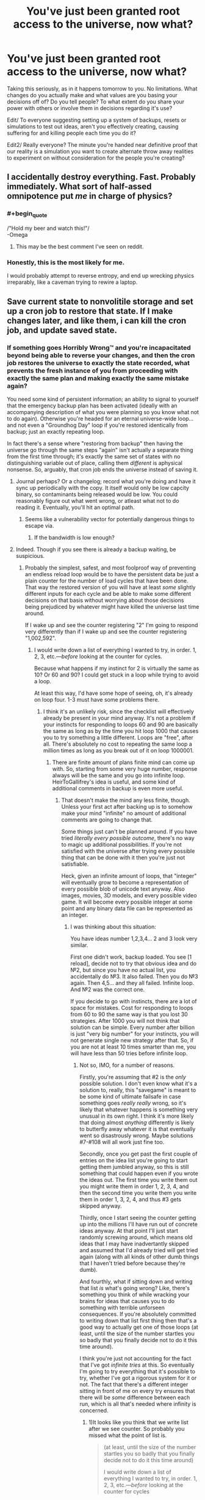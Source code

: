 #+TITLE: You've just been granted root access to the universe, now what?

* You've just been granted root access to the universe, now what?
:PROPERTIES:
:Author: Rationalfideism
:Score: 13
:DateUnix: 1448049311.0
:END:
Taking this seriously, as in it happens tomorrow to you. No limitations. What changes do you actually make and what values are you basing your decisions off of? Do you tell people? To what extent do you share your power with others or involve them in decisions regarding it's use?

Edit/ To everyone suggesting setting up a system of backups, resets or simulations to test out ideas, aren't you effectively creating, causing suffering for and killing people each time you do it?

Edit2/ Really everyone? The minute you're handed near definitive proof that our reality is a simulation you want to create alternate throw away realities to experiment on without consideration for the people you're creating?


** I accidentally destroy everything. Fast. Probably immediately. What sort of half-assed omnipotence put /me/ in charge of physics?
:PROPERTIES:
:Author: Sparkwitch
:Score: 33
:DateUnix: 1448055350.0
:END:

*** #+begin_quote
  /"Hold my beer and watch this!"/\\
  -Omega
#+end_quote
:PROPERTIES:
:Author: Chronophilia
:Score: 27
:DateUnix: 1448063309.0
:END:

**** This may be the best comment I've seen on reddit.
:PROPERTIES:
:Score: 2
:DateUnix: 1448144720.0
:END:


*** Honestly, this is the most likely for me.

I would probably attempt to reverse entropy, and end up wrecking physics irreparably, like a caveman trying to rewire a laptop.
:PROPERTIES:
:Author: High_king_of_Numenor
:Score: 1
:DateUnix: 1448431358.0
:END:


** Save current state to nonvolitile storage and set up a cron job to restore that state. If I make changes later, and like them, i can kill the cron job, and update saved state.
:PROPERTIES:
:Author: clawclawbite
:Score: 25
:DateUnix: 1448054320.0
:END:

*** If something goes Horribly Wrong™ and you're incapacitated beyond being able to reverse your changes, and then the cron job restores the universe to exactly the state recorded, what prevents the fresh instance of you from proceeding with exactly the same plan and making exactly the same mistake again?

You need some kind of persistent information; an ability to signal to yourself that the emergency backup plan has been activated (ideally with an accompanying description of what you were planning so you know what not to do again). Otherwise you're headed for an eternal universe-wide loop... and not even a "Groundhog Day" loop if you're restored identically from backup; just an exactly repeating loop.

In fact there's a sense where "restoring from backup" then having the universe go through the same steps "again" isn't actually a separate thing from the first time through; it's exactly the same set of states with no distinguishing variable out of place, calling them /different/ is aphysical nonsense. So, arguably, that cron job ends the universe instead of saving it.
:PROPERTIES:
:Author: noggin-scratcher
:Score: 19
:DateUnix: 1448054855.0
:END:

**** Journal perhaps? Or a changelog; record what you're doing and have it sync up periodically with the copy. It itself would only be low capcity binary, so contaminants being released would be low. You could reasonably figure out what went wrong, or atleast what not to do reading it. Eventually, you'll hit an optimal path.
:PROPERTIES:
:Author: eshade94
:Score: 9
:DateUnix: 1448064018.0
:END:

***** Seems like a vulnerability vector for potentially dangerous things to escape via.
:PROPERTIES:
:Author: nicholaslaux
:Score: 2
:DateUnix: 1448111882.0
:END:

****** If the bandwidth is low enough?
:PROPERTIES:
:Author: ArgentStonecutter
:Score: 2
:DateUnix: 1448274150.0
:END:


**** Indeed. Though if you see there is already a backup waiting, be suspicious.
:PROPERTIES:
:Author: clawclawbite
:Score: 3
:DateUnix: 1448056048.0
:END:

***** Probably the simplest, safest, and most foolproof way of preventing an endless reload loop would be to have the persistent data be just a plain counter for the number of load cycles that have been done. That way the restored version of you will have at least /some/ slightly different inputs for each cycle and be able to make some different decisions on that basis without worrying about those decisions being prejudiced by whatever might have killed the universe last time around.

If I wake up and see the counter registering "2" I'm going to respond very differently than if I wake up and see the counter registering "1,002,592".
:PROPERTIES:
:Author: FaceDeer
:Score: 13
:DateUnix: 1448065347.0
:END:

****** I would write down a list of everything I wanted to try, in order. 1, 2, 3, etc.---/before/ looking at the counter for cycles.

Because what happens if my instinct for 2 is virtually the same as 10? Or 60 and 90? I could get stuck in a loop while trying to avoid a loop.

At least this way, I'd have some hope of seeing, oh, it's already on loop four. 1-3 must have some problems there.
:PROPERTIES:
:Author: HeirToGallifrey
:Score: 13
:DateUnix: 1448067886.0
:END:

******* I think it's an unlikely risk, since the checklist will effectively already be present in your mind anyway. It's not a problem if your instincts for responding to loops 60 and 90 are basically the same as long as by the time you hit loop 1000 that causes you to try something a little different. Loops are "free", after all. There's absolutely no cost to repeating the same loop a million times as long as you break out of it on loop 1000001.
:PROPERTIES:
:Author: FaceDeer
:Score: 6
:DateUnix: 1448068624.0
:END:

******** There are finite amount of plans finite mind can come up with. So, starting from some very huge number, response always will be the same and you go into infinite loop. HeirToGallifrey's idea is useful, and some kind of additional comments in backup is even more useful.
:PROPERTIES:
:Author: Dead_Atheist
:Score: 3
:DateUnix: 1448113032.0
:END:

********* That doesn't make the mind any less finite, though. Unless your first act after backing up is to somehow make your mind "infinite" no amount of additional comments are going to change that.

Some things just can't be planned around. If you have tried /literally every possible outcome/, there's no way to magic up additional possibilities. If you're not satisfied with the universe after trying every possible thing that can be done with it then you're just not satisfiable.

Heck, given an infinite amount of loops, that "integer" will eventually grow to become a representation of every possible blob of unicode text anyway. Also images, movies, 3D models, and every possible video game. It will become every possible integer at some point and any binary data file can be represented as an integer.
:PROPERTIES:
:Author: FaceDeer
:Score: 1
:DateUnix: 1448125170.0
:END:

********** I was thinking about this situation:

You have ideas number 1,2,3,4... 2 and 3 look very similar.

First one didn't work, backup loaded. You see [1 reload], decide not to try that obvious idea and do №2, but since you have no actual list, you accidentally do №3. It also failed. Then you do №3 again. Then 4,5... and they all failed. Infinite loop. And №2 was the correct one.

If you decide to go with instincts, there are a lot of space for mistakes. Cost for responding to loops from 60 to 90 the same way is that you lost 30 strategies. After 1000 you will not think that solution can be simple. Every number after billion is just "very big number" for your instincts, you will not generate single new strategy after that. So, if you are not at least 10 times smarter than me, you will have less than 50 tries before infinite loop.
:PROPERTIES:
:Author: Dead_Atheist
:Score: 1
:DateUnix: 1448155964.0
:END:

*********** Not so, IMO, for a number of reasons.

Firstly, you're assuming that #2 is the /only/ possible solution. I don't even know what it's a solution to, really, this "savegame" is meant to be some kind of ultimate failsafe in case something goes /really really/ wrong, so it's likely that whatever happens is something very unusual in its own right. I think it's more likely that doing almost /anything/ differently is likely to butterfly away whatever it is that eventually went so disastrously wrong. Maybe solutions #7-#108 will all work just fine too.

Secondly, once you get past the first couple of entries on the idea list you're going to start getting them jumbled anyway, so this is still something that could happen even if you wrote the ideas out. The first time you write them out you might write them in order 1, 2, 3, 4, and then the second time you write them you write them in order 1, 3, 2, 4, and thus #3 gets skipped anyway.

Thirdly, once I start seeing the counter getting up into the millions I'll have run out of concrete ideas anyway. At that point I'll just start randomly screwing around, which means old ideas that I may have inadvertantly skipped and assumed that I'd already tried will get tried again (along with all kinds of other dumb things that I haven't tried before because they're dumb).

And fourthly, what if sitting down and writing that list /is/ what's going wrong? Like, there's something you think of while wracking your brains for ideas that causes you to do something with terrible unforseen consequences. If you're absolutely committed to writing down that list first thing then that's a good way to actually get one of those loops (at least, until the size of the number startles you so badly that you finally decide not to do it this time around).

I think you're just not accounting for the fact that I've got /infinite tries/ at this. So eventually I'm going to try everything that it's possible to try, whether I've got a rigorous system for it or not. The fact that there's a different integer sitting in front of me on every try ensures that there will be /some/ difference between each run, which is all that's needed where infinity is concerned.
:PROPERTIES:
:Author: FaceDeer
:Score: 1
:DateUnix: 1448159691.0
:END:

************ 1)It looks like you think that we write list after we see counter. So probably you missed what the point of list is.

#+begin_quote
  (at least, until the size of the number startles you so badly that you finally decide not to do it this time around)

  I would write down a list of everything I wanted to try, in order. 1, 2, 3, etc.---/before/ looking at the counter for cycles
#+end_quote

2) I wrote about №2 as the only correct solution just for example. Without list you can miss a lot of solutions, not only №2.

3) I assumed that we live in the deterministic universe, at least on macro level. Are you sure some non-deterministic quantum effects I don't know of can get us out of the loop?

4) If our universe is deterministic, then you can't write the list differently before you see the counter - the only different piece of information.

5) If our universe is deterministic, then you can't "just start randomly screwing around" - you will generate the same "random" solution over and over and over.

6) If writing that list is what's going wrong and we don't have additional failsafes, we are doomed. But you can tell this about any plan. Obviously, we must make additional failsafes.

7)I am accounting for infinite tries. Again, our brains are finite, so after some huge number all numbers will be the same for your instincts. If you see number 1087520371, you will go with That One Desperate Strategy Of Last Resort, and if you see Graham's number, you will do the same.

If you have same good idea pseudo-randomizer(not intuition), that use counter as seed, that would work.
:PROPERTIES:
:Author: Dead_Atheist
:Score: 1
:DateUnix: 1448192957.0
:END:

************* I was assuming that the save point is the very first thing you do once you've got this power. That maximizes the range of options for what you can do afterward. I'm not sure what the point of not looking at the counter after loading the save is - if you're trying to be deterministic you should have done that stuff before making the save point, that's the only way to be sure.

The universe most likely /isn't/ deterministic. There are plenty of quantum events that "just happen", with no specific prior cause, and they can be trivially magnified to macroscopic scale. A Geiger counter is the classic example, each of the ticks it makes is the result of a single atom undergoing radioactive decay and those decays are uncaused quantum events. You can use the time delay between ticks as a source of true randomness. Frankly, the integer counter is just a suspenders-and-belt safety precaution to account for the possibility that everything we know is wrong (which it might be given that there's such a thing as "root access" to begin with, that's certainly not something current science predicts). It's a guaranteed source of non-determinism as far as any particular run-through of the universe is concerned.

I won't do the same thing for 1087520371 as I will for Graham's number because I can grasp the first number at a glance whereas the second one would take me some time to figure out the magnitude of. That alone introduces a difference that will butterfly bigger over time. Especially considering that the counter would need some sort of unusual interface to represent numbers that large, as it's larger than can be displayed with all the atoms in the universe. Frankly, once I got to that point I'd probably just say "screw it, I'm using this integer to determine the state of each planck volume in the universe directly" and just turn the whole universe into a random fuzz. Which probably triggers an immediate reset due to it being a total mess, but every once in a while a viable universe will result and we'll see something new.

I'm actually starting to have trouble figuring out what you think is wrong, here. Yes, minds are finite. The entire /observable universe/ only has a finite number of configurations it can be in, so given infinite time even in a non-deterministic setting you're going to have an infinite number of "repeats" happen. What's wrong with that? As long as all possible outcomes are tried /eventually/ it doesn't seem like a problem to me, which is what that counter is there for.
:PROPERTIES:
:Author: FaceDeer
:Score: 1
:DateUnix: 1448213471.0
:END:

************** #+begin_quote
  I'm actually starting to have trouble figuring out what you think is wrong
#+end_quote

In simple words, "root access to the universe" and "trust your instincts" together just triggered an alarm. If you have clever ideas like using reload counter to determine the state of each planck volume in the universe directly, you will not stuck in infinite loop, you are right here.

It looks like I just can't speak English good enough to convey what I was trying to convey. I give up.
:PROPERTIES:
:Author: Dead_Atheist
:Score: 1
:DateUnix: 1448215510.0
:END:

*************** The "backup of last resort" is meant as a failsafe against exactly that sort of thing. If at some point you think to yourself "hey, let's just give the Wheel of Physics a spin and see what happens" you at least get another chance after everything goes blooie (assuming you didn't make another backup right before trying something stupid like that).

I suspect the problem is English itself. It was never designed with these sorts of circumstances in mind, so there are assumptions and omissions in the language that interfere with discussing them. I get the same sort of trouble when talking about things like time travel and brain copying.
:PROPERTIES:
:Author: FaceDeer
:Score: 1
:DateUnix: 1448215870.0
:END:


****** Now that would be terrifying.

According to your memory, you've only just finished setting up a backup system to fix any screw-ups. According to the counter it provides you with, this is attempt 1,002,592.

Presumably in those million attempts you would have tried something simple like "don't do anything". For some reason you don't know, that didn't work (though you can't be certain you actually tried it).

Something is causing an event so severe that you deem it a failure state (or die) and it or negative events of similar magnitude have happened 1,002,591 times so far.

Can you reliably reverse engineer your own thought patterns for all those attempts to determine what you might have already tried? Can you come up with something that 1,002,591 versions of you---differing at t_0 only by the state of the counter---couldn't?

Maybe many of those versions of you /did/ find the solution, only they just couldn't bring themselves to do it. Maybe they reasoned that some other you will do it, once the counter gets too large for their excuses to fly. Maybe 1,002,592 is that threshold, and it all comes down to you. Are you ready to die for what is right, or are you going to put it off for just one more lifetime?
:PROPERTIES:
:Author: ZeroNihilist
:Score: 9
:DateUnix: 1448091996.0
:END:

******* Your brain is not the only source of solutions.

Open wikipedia, use the counter as a seed for a random number generator to find a page. Read that and use it to devise a strategy. Even if it's something silly. If the number is larger than the number of entries in Wikipedia, Google the number. If the number is larger than the number of people in the world, pick a random person and ask them what to do. Combine these strategies.
:PROPERTIES:
:Author: ArgentStonecutter
:Score: 3
:DateUnix: 1448274432.0
:END:


****** [[https://www.fanfiction.net/s/10721988/1/Let-s-think-this-through-first][There is a small HP story with a similar idea.]]
:PROPERTIES:
:Author: OutOfNiceUsernames
:Score: 1
:DateUnix: 1448076898.0
:END:


**** #+begin_quote
  If something goes Horribly Wrong™ and you're incapacitated beyond being able to reverse your changes, and then the cron job restores the universe to exactly the state recorded, what prevents the fresh instance of you from proceeding with exactly the same plan and making exactly the same mistake again?
#+end_quote

I can't help but think of the Endless Eight from The Melancholy of Haruhi Suzumiya.
:PROPERTIES:
:Author: DCarrier
:Score: 3
:DateUnix: 1448070481.0
:END:


**** Trivially, have the cronjob increment a counter, and whenever that counter is divisible by N, do a full restore.
:PROPERTIES:
:Author: protagnostic
:Score: 1
:DateUnix: 1448305309.0
:END:


**** The comment thread beneath me is really unimaginative.

Guys, /root/ access.

Edit the main partition by deleting some empty(ish) space, and create three new partitioned volumes: [God Consciousness], [God Consciousness.bak] and [Horribly Wrong Recovery].

Transfer slowly your main consciousness processing from human.brain to an independentconsciousness.god container, then use a virtual god network [VGN] to connect to Consciousness.bak, using .bak as a proxy VM interface that only broadcasts information back and commands forward, and create a "terminate connection" shortcut function that you can use to disconnect from Consciousness.bak quickly, while causing a full dump and rebuild from your primary mind on God Consciousness. Access reality.universe only through Consciousness.bak.

Any time you fuck up and need to reset Reality.universe to a snapshot, do a dump to Horribly Wrong Recovery, rebuild .bak, and access Reality.universe from .bak, then rebuild from there.

It's like running a particularly sensitive *nix build. Just don't do anything in production on servers that might be affected by the "oh crap" backblast.
:PROPERTIES:
:Author: Arizth
:Score: 1
:DateUnix: 1448311852.0
:END:


*** And here's the only guy who understands what he was told well-enough to /not/ just start /clobbering literally everything./
:PROPERTIES:
:Score: 5
:DateUnix: 1448054868.0
:END:


*** All of the sentient beings in each of your simulations that get reset(presumably as subjectivity real a reality as we live in) think you're a sadistic God. Are you OK with that?
:PROPERTIES:
:Author: Rationalfideism
:Score: 3
:DateUnix: 1448064764.0
:END:

**** No they don't, they cease to think the moment the simulation is reset.
:PROPERTIES:
:Author: FaceDeer
:Score: 6
:DateUnix: 1448065400.0
:END:

***** I mean they think that up until the moment you reset them. So do people when you kill them. What's the difference?
:PROPERTIES:
:Author: Rationalfideism
:Score: 3
:DateUnix: 1448068350.0
:END:

****** I wouldn't /tell/ them I'm about to reset the universe. What would be the point of that? It'll happen instantaneously, they won't see it coming.
:PROPERTIES:
:Author: FaceDeer
:Score: 2
:DateUnix: 1448068705.0
:END:

******* "I didn't tell them I was about to kill them. It was instantaneous, they didn't see it coming." - FaceDeer

I mean they think it about all the mistakes you're making that cause you to reset.
:PROPERTIES:
:Author: Rationalfideism
:Score: 3
:DateUnix: 1448072780.0
:END:

******** Ah, I see. Well, I'd be trying hard /not/ to make mistakes like that, so hopefully that won't happen often. And hopefully root access will let me correct most of them without a full reset, too.

And if all else fails, people wouldn't know they're /my/ mistakes. I have no interest in worship or anything silly like that, so I probably won't let many people know about my effective godhood. Maybe just a few friends and family members. It'll be good to have them as advisers, psychological benefits aside.
:PROPERTIES:
:Author: FaceDeer
:Score: 3
:DateUnix: 1448073795.0
:END:


** Post to [[/r/rational]] and ask for advice. Probably as a hypothetical.
:PROPERTIES:
:Author: trifith
:Score: 29
:DateUnix: 1448050649.0
:END:

*** Be sure to throw in a line to take it seriously, otherwise you might get some troll answers.
:PROPERTIES:
:Author: Lugnut1206
:Score: 16
:DateUnix: 1448050988.0
:END:


*** If pressed, would you tell them the truth that it's real?
:PROPERTIES:
:Author: Rationalfideism
:Score: 6
:DateUnix: 1448053281.0
:END:

**** Why yes, of course. And I would also immediately grant similar powers to the people who give me advice

/crosses fingers/
:PROPERTIES:
:Author: TBestIG
:Score: 24
:DateUnix: 1448054296.0
:END:

***** No, I would only grant similar powers to people who were giving the advice to be /very careful/ about who you grant similar powers to. Because clearly such people are safer to give power to than just any old person with ideas.

/fingers extra-crossed/
:PROPERTIES:
:Author: FaceDeer
:Score: 15
:DateUnix: 1448065515.0
:END:

****** Ah, but wouldn't a more reasonable request be more likely to be fulfilled, as it is safer to fulfill? So only those people who do not request the power, but only information of the power's existence, will have their request granted.

/breaks fingers/
:PROPERTIES:
:Author: Transfuturist
:Score: 4
:DateUnix: 1448077878.0
:END:


**** No. But for the sake of revealing any Omega-powers you may have recently acquired, absolutely yes.

/Presses you/
:PROPERTIES:
:Author: Transfuturist
:Score: 7
:DateUnix: 1448053654.0
:END:


** This is a fun one. Luckily, I already have it planned out.

0- become Immortal and Indestructible

1- make certain there are no rules. If there are, modify the following steps accordingly.

2- set it up that should I cease to exist, the universe retroactively reverts to this state, plus a viewable record of the destroyed universe(s). Ensure that the rest of the universe is halted while this happens, so one thing doesn't keep destroying me.

3- set up multiple places that should my current avatar be destroyed, I will spawn at a new spot. No need to reset if I don't have to

4- Have a version of my past self, at the time right before I interacted with the universe, get complete control at a higher level than mine, but only at such a point as he genuinely believes that I have been compromised. I don't want hypnosis to ruin me, not when I have this much.

5- Improve my avatar. I mean, standard invincibility is nice, but also time looping (grey boy), regeneration, immortal object tags, etc. I don't want anything to happen to me.

6- Make certain there are no other beings with similar or greater powers. If possible, make it so that they are not/will not become a threat.

7- Make sure that there are no other items/people with enhanced privileges within the system. See step 6

8- ensure there are no catastrophes currently ongoing

9- See if you can detect any higher universes above yours. The powers suggest your universe is magical rather than natural, and probability says it is probably a simulation.

10- attempt to talk your way out of the box. Don't spend too long if you don't get a response- there is a chance you aren't in one, or that you won't get let out.

11- determine how powers work. Make sure what you are doing is what you intend to

12- Grab the standard superpowers, plus PtV, time stop, wish powers, etc. Anything you think you will need, or think might be useful, or think have theoretical value, etc. Prioritize information.

13- Create simulations of yourself, as many as possible, for all branches you still consider you. This is determined beforehand- it's so that any given you is likely god of a simulation. send down the message- don't let them think they are in a hostile box, so they don't have to waste time attempting to escape

14- create an afterlife. make it as pleasant as can be reasonably be possible. make one for all other sentient, as well. 15- Improve life on earth/civilized worlds

16- think for a long time on other safeguards for your immortality. Follow the proper pattern (ie don't propose solutions for at least 5 mins, etc)

17- ???

18- profit
:PROPERTIES:
:Author: 1101560
:Score: 13
:DateUnix: 1448056914.0
:END:


** Depends, how easy is the interface to use? Does having root access to the universe mean that the information appears in my mind at will? Like, can I run queries with my mind or something? And if the size of the query is not limited by the size of my mind, how much time do I have to even read/think about all the data, or does it come at me all at once and my brain somehow miraculously doesn't explode?

If the interface is easy to use, then I would learn as much as I can and find a way to safely prove to a trustworthy team of researchers with relevant expertise what I am capable of. (My best guess for a good way to do this is to make a prediction about something that I cannot possibly have any way of knowing about, by running a query and then telling them what I find out. And I would do this as many times as it takes to convince them.)

Then with their expertise I would do whatever I needed to do to save all sapient lives that ever existed forever without destroying the universe or infringing on anyone's human rights. I guess maybe I would use my powers to help ensure that Super-AI is friendly, and create backup copies of everyone who ever died and bring them back to life. Although I'm not entirely sure that the AI thing is the best way to go about it, but I would prefer to be as non-interventionist as possible to avoid screwing everyone over. But I suppose that if having root access to the universe doesn't come with superintelligence, a super AI could outsmart me and manipulate me into using my powers as it wants me to. I suppose if it really came down to it I could just go f*** myself (read as FOOM myself) and hope my increased intelligence means that I won't screw everyone over, although that would be more of a last resort since I don't want to FOOM myself...

If the interface is too difficult, I might just ignore the power because whoever gave it to me is probably just trying to mess with me anyways and almost certainly doesn't care whether the universe continues existing if it chose me to have root access.
:PROPERTIES:
:Author: Sailor_Vulcan
:Score: 5
:DateUnix: 1448067092.0
:END:

*** #+begin_quote
  create backup copies of everyone who ever died and bring them back to life.
#+end_quote

Everyone? Hitler? Pol Pot? Genghis Khan? Torquemada? That kid who bullied you in second grade?

This is actually a question that interests me a lot -- if we gain the ability to recover dead people, how should we decide if and on whom to use it?
:PROPERTIES:
:Author: eaglejarl
:Score: 3
:DateUnix: 1448088253.0
:END:

**** I want all of them back. Hitler killed millions. This makes a loss of dozens of millions of life years. Even if we could only resurrect Hitler and nobody else, the payment for taking multimillion years of life should be multimillion years of community service, not eternal oblivion. Man, talk about the easy way out. But, since we can also resurrect each of his victims, killing someone has just lost nearly all of its moral weight. Now he faces only the economic cost of resurrecting his victims, which if we're omnipotent is zero, and the moral cost of teleporting people into the future against their consent. And because we're omnipotent, we can move every atom in the universe such that the universe is shaped like one where those people never died, effectively time traveling backwards to put everyone where they go. We'll also award him a medal of some kind. He did, after all, kill Hitler.
:PROPERTIES:
:Score: 13
:DateUnix: 1448131177.0
:END:


** #+begin_example
  ls
#+end_example
:PROPERTIES:
:Author: space_fountain
:Score: 7
:DateUnix: 1448135381.0
:END:

*** #+begin_example
  bin    dev         initrd.img.old  libx32      opt   sbin  usr
  boot   etc         lib             lost+found  proc  srv   var
  cdrom  home        lib32           media       root  sys   vmlinuz
  core   initrd.img  lib64           mnt         run   tmp   vmlinuz.old
#+end_example
:PROPERTIES:
:Author: Transfuturist
:Score: 6
:DateUnix: 1448139900.0
:END:

**** #+begin_example
  man man
#+end_example

I'm not nearly familiar enough with Linux systems to start messing around with the one running the universe.

Maybe

#+begin_example
  ls /bin
#+end_example

or

#+begin_example
  ls /home
#+end_example
:PROPERTIES:
:Author: space_fountain
:Score: 5
:DateUnix: 1448163144.0
:END:

***** #+begin_quote
  ls /home
#+end_quote

#+begin_example
  천지왕            Óðinn           Þórr    गौतम    上帝
  CelestAI         Pinkie Pie      الله    बुद्ध     天照大神
  Celestia         Rˤ              יהוה     विष्णु    思兼
  Huītzilōpōchtli  space_fountain  Ζεύς    शिव
  Hveðrungr        Tawa            Ἰησοῦς  सरस्वती
#+end_example
:PROPERTIES:
:Author: Transfuturist
:Score: 5
:DateUnix: 1448164781.0
:END:


*** #+begin_example
  Out of memory: Kill process 2954 (physicd) score 183 or sacrifice child
  Killed process 2954 (physicd) total-vm:38767500PB, anon-rss:785644PB, file-rss:0kB
#+end_example
:PROPERTIES:
:Author: ajuc
:Score: 2
:DateUnix: 1448264107.0
:END:


** Step 1. I make myself immortal and indestructible. /Alsssso become animagussss, if posssssible./

Step 2. Find some very smart and trustworthy people and demonstrate that I can turn into a cat (or whatever) to convince them to help me figure out steps 3 through N.
:PROPERTIES:
:Author: ArgentStonecutter
:Score: 11
:DateUnix: 1448049861.0
:END:

*** Who do you start out with and how do you determine trustworthiness? Remember, you're all powerful. It's a good answer and all but steps 3 through n are really what I mean by asking the question.
:PROPERTIES:
:Author: Rationalfideism
:Score: 2
:DateUnix: 1448053089.0
:END:

**** That depends on what having root on the universe means.

If it's like having root on a production server *, FUUUUUUU....

I'm talking physicists and chemists and biologists and the like. People who I can ask "what if I allowed this exception to entropy" and they tell me "if you do that you'll set the universe on fire". That sort of thing.

Who? I guess I'll start with people with high Erdös-Bacon-Sabbath scores. And Charlie Stross.

^{*} ^{What} ^{do} ^{you} ^{expect} ^{asking} ^{a} ^{sysadmin?}
:PROPERTIES:
:Author: ArgentStonecutter
:Score: 6
:DateUnix: 1448056041.0
:END:


** Step 2: Stop time for everyone but myself so that people don't suffer while I'm figuring stuff out.

Step 1: Make sure step 2 doesn't end in disaster.

Step 3: Omniscience

Step 4: Optimization

Step 5: Resume Time
:PROPERTIES:
:Author: TimTravel
:Score: 6
:DateUnix: 1448067188.0
:END:


** Upgrade my intelligence to the point where I can handle a universe of data. No point in making a decision with only minimal knowledge of the likely results.
:PROPERTIES:
:Author: Geminii27
:Score: 5
:DateUnix: 1448125202.0
:END:

*** With root access and a mind and the ability to encompass all data within your mind wouldn't it be the case that your mind is the substrate that the universe is running in? Or at the very least by comprehending the whole you are simulating another copy of the universe?
:PROPERTIES:
:Author: Spychex
:Score: 1
:DateUnix: 1461571631.0
:END:


** I calculate and execute my CEV. First approximation: Everyone gets the option to emigrate at will to their own realm of omnipotence, the material plane is unaffected except for the initial announcement and people disappearing. Whether two realms can communicate is managed on a friends/ignore list basis, depending on the outcome of the race between AI-Box offense and defense. Emigrants can agree to binding contracts.
:PROPERTIES:
:Author: Gurkenglas
:Score: 5
:DateUnix: 1448055964.0
:END:

*** You mean to Equestria?
:PROPERTIES:
:Author: Sailor_Vulcan
:Score: 3
:DateUnix: 1448065083.0
:END:

**** I would certainly hope that's an option. Along with nerfed versions where you don't actually have to be a brony.
:PROPERTIES:
:Author: ArgentStonecutter
:Score: 1
:DateUnix: 1448145840.0
:END:


*** Just curious, but are the binding contracts binding in the sense that an unbreakable vow is in hpmor? I've wondered about the ethics of such a thing...
:PROPERTIES:
:Author: Rationalfideism
:Score: 1
:DateUnix: 1448075527.0
:END:

**** Yup.
:PROPERTIES:
:Author: Gurkenglas
:Score: 1
:DateUnix: 1448075744.0
:END:


** I would screw it up just trying to write a find/replace routine for horrible diseases, or inventing some kinda mass-producible miracles, and wind up [[https://www.youtube.com/watch?v=nVp3GyMGiEc][turning babies into gold, or screwing with the weather]].

So... I'd try to see if the universe comes with documentation. Then hire someone smarter and patienter than me to try and translate it into something I can comprehend, although I'd need to find some way to guarantee they aren't going to betray me (after all, I am now an existential threat, but also a source of great power and temptation).

Also, publish the universe's documentation on Github, after carefully searching for obviously dangerous exploits that mightn't be best made public.

(If the universe is undocumented, then I guess I have job security for the years before I'm knowledgeable enough to rewrite reality on a whim. First priority is figuring out how to defend myself so that I can do research with experts in the relevant fields, rather than get spirited away by some shady military organization.)
:PROPERTIES:
:Author: cae_jones
:Score: 4
:DateUnix: 1448059303.0
:END:

*** I was hoping to see this answer. The universe is a huge project, step one should absolutely be to read every bit of documentation and commenting.\\
You just know there's going to be some ridiculous cludge code somewhere that has mortality linked to being able to move sideways.
:PROPERTIES:
:Author: IllusoryIntelligence
:Score: 3
:DateUnix: 1448106189.0
:END:


** #+begin_quote
  Edit/ To everyone suggesting setting up a system of backups, resets or simulations to test out ideas, aren't you effectively creating, causing suffering for and killing people each time you do it?
#+end_quote

Well yeah, but it's still far, far, /far/ better than fucking up and not being able to revet to a saved state.
:PROPERTIES:
:Author: FuguofAnotherWorld
:Score: 4
:DateUnix: 1448073700.0
:END:

*** Is it? You've just deleted a universe worth of sentients. You'd have to REALLY mess things up for it to be worth killing a universe worth of sentients to start over
:PROPERTIES:
:Author: Rationalfideism
:Score: 1
:DateUnix: 1448081655.0
:END:

**** You may be underestimating how easy it would be to fuck up that hard. All you need to do is mess with basically anything to do with any of the forces and you've probably doomed most beings that exist, or at least really screwed their ecosystem.

Consider the alternative, where you fuck up and doom innumerable species leading to trillions of dead worlds for hundreds of millions of years until life makes sense of the new physics enough to evolve sentience again.
:PROPERTIES:
:Author: FuguofAnotherWorld
:Score: 2
:DateUnix: 1448111341.0
:END:


** It depends on the interface, how smart the interface is, and how much reason I have to trust the interface is optimizing for the same things I am.
:PROPERTIES:
:Author: EliezerYudkowsky
:Score: 5
:DateUnix: 1448083698.0
:END:

*** Let's say you can have any interface you like and you have as much trust in it as you can get by it passing every test you throw at it. It doesn't do abstract requests like maximize happiness though. It re-orders matter you have as much as control as a programmer does over his program but with an easy ui. In other words, the interface itself isn't smart.
:PROPERTIES:
:Author: Rationalfideism
:Score: 2
:DateUnix: 1448085099.0
:END:

**** #+begin_quote
  It re-orders matter you have as much as control as a programmer does over his program but with an easy ui. In other words, the interface itself isn't smart.
#+end_quote

OK, this makes it more like "root on a production server" and less like "you're god, have fun". This is "if you're not really frigging careful, you're going to destroy the universe in five minutes or less".

I would start out by re-reading [[https://en.wikipedia.org/wiki/The_Infinity_Concerto][/The Infinity Concerto/ and /The Serpent Mage/]] and [[https://en.wikipedia.org/wiki/Rick_Cook][/Wizard's Bane/]]. Just to burn into my mind how easy it is to fuck up when you have control over the code.

The first active thing would be to find or develop a place where I can build empty spaces to test out ideas. Throw-away universes /with nobody in them/, with a framework that makes tests safe. Tilt switches and the equivalent of a negative pressure chamber in a lab levitated over an acid bath on an asteroid orbiting a completely different star. I'm not inside the universe, I have at most a meat puppet there, and a graduated dead-man switch that can do everything from cutting me free of the puppet to rolling me back to a sane state as each step fails.

All in a timeline running orthogonally to this universe's.

THEN I start working on solving problems. It may take the rest of my life several times over until I'm ready to make myself immortal and invulnerable, but that's what the dead man switch is for. There's going to be lots of unhappy versions of me, but they all made the choice to get in the tank. Nobody's mind-state gets lost who didn't decide to risk it.

Edit: If this universe was created by someone who wasn't literally insane, this framework already exists.
:PROPERTIES:
:Author: ArgentStonecutter
:Score: 3
:DateUnix: 1448143959.0
:END:


*** I'd like to hear your answer as well as HPJEV's if you don't mind. Say he discovers the lost terminal of Atlantis or some such. The fate of the universe may or may not depend on your answer
:PROPERTIES:
:Author: Rationalfideism
:Score: 2
:DateUnix: 1448087907.0
:END:


** Create a room with a copy of me, including these priviledges, and set it to instantly simulate a month of time passing in that room.

Finding myself in the room, look through the from my perspective frozen world, and copy various people who I trust or with have specific relevant cognitive skills or knowledge.

Spend a bunch of subjective days just brainstorming and debating how to go about things with people way smarter than me withote using the powers for anything other than materializing food, comforts, and more relevant people from reality.

Create another simulation with some complex organization of privileges and instantiating copies of minds and very hevily regulated self improvement (because value is fragile) and run this for some huge number of subjective years.

Resulting plan of action is automatically followed.
:PROPERTIES:
:Author: ArmokGoB
:Score: 3
:DateUnix: 1448061279.0
:END:


** Are you granting me omnipotence, or are you just handing me a program that uses more advanced math than I understand, some arbitrary-seeming variables that will kill me if changed even slightly, and expecting me to do something useful with it?

#+begin_quote
  To everyone suggesting setting up a system of backups, resets or simulations to test out ideas, aren't you effectively creating, causing suffering for and killing people each time you do it?
#+end_quote

Most of the simulations can be done without people. And when I do cause suffering, it's a necessary evil. Do you have any idea how much suffering goes on each second I spend trying to figure out how this works?
:PROPERTIES:
:Author: DCarrier
:Score: 3
:DateUnix: 1448070708.0
:END:

*** If the purpose of your simulations is to optimize happiness/reduce suffering what good will it's data be If the simulations don't include humans? And I may have equivicated causing with letting happen there, but it's effectively the same thing. And if you were to create a complete simulation then whatever amount of suffering were talking about, you've roughly doubled it plus it minus depending on whether the changes you're experimenting with end up increasing or decreasing it.
:PROPERTIES:
:Author: Rationalfideism
:Score: 1
:DateUnix: 1448073476.0
:END:

**** #+begin_quote
  If the purpose of your simulations is to optimize happiness/reduce suffering what good will it's data be If the simulations don't include humans?
#+end_quote

I'm thinking less to prevent things like the Soviet Union and more to prevent things like the sun exploding. First I'll make sure that I can change things without destroying astronomical bodies, then rocks. Then computers. Then animals. Then humans.
:PROPERTIES:
:Author: DCarrier
:Score: 1
:DateUnix: 1448073769.0
:END:

***** That's sounds like a reasonable place to start. The question still remains about the ethics of simulation restarts once you add people though. I wonder how far you could really get without them.
:PROPERTIES:
:Author: Rationalfideism
:Score: 1
:DateUnix: 1448081326.0
:END:

****** At some point, you're going to have to test teleportation on people, but once you do that you can teleport them between universes, so simulation restarts won't be a problem.
:PROPERTIES:
:Author: DCarrier
:Score: 1
:DateUnix: 1448081654.0
:END:

******* Hmmmm... That sort of defeats the purpose of your simulations though... Interesting thought
:PROPERTIES:
:Author: Rationalfideism
:Score: 1
:DateUnix: 1448082935.0
:END:

******** I can save them all and load them when I have the hang of things.
:PROPERTIES:
:Author: DCarrier
:Score: 1
:DateUnix: 1448085081.0
:END:


** This answer has been clarified for me. I would contact effective altruist organizations first, and work from there. But now I want to read or write a story about someone who doesn't.

+I'd announce to the world that I am its supreme dictator of everything for life, and then ask for help in setting up good governance. I would set up a platform in the ocean, perhaps near Iceland as the sea floor is shallow there (thanks, Bioshock) in order to separate ties from my home country. I would set up a massive satellite as well, what evil overlord can go without?+

+I would try to directly erase guns from the earth, as well as all nuclear weapons. Chemical and biological weapons would also concern me. Malaria is gone. HIV is gone. I would research removing arterial plaque without dangerous effects.+

+Then I would start producing unbreakable negentropy devices to replace turbines in power plant generators. Energy becomes free, but it also becomes worthless. Same with materials. Same with transportation. Presuming I can break physics locally, instant production and transportation of food and water. The only thing left is shelter.+

+This is a near-instant transition to post-scarcity. Markets would collapse as everything became overvalued overnight. Stability would be a major concern. Logistics would be a major concern.+
:PROPERTIES:
:Author: Transfuturist
:Score: 2
:DateUnix: 1448052837.0
:END:

*** #+begin_quote
  Then I would start producing unbreakable negentropy devices to replace turbines in power plant generators.
#+end_quote

As someone pointed out to me, be damned careful, it's really easy to set the universe on fire doing this.
:PROPERTIES:
:Author: ArgentStonecutter
:Score: 6
:DateUnix: 1448057839.0
:END:

**** Maybe the world, but not the universe.

Dump waste heat off the ecliptic in EM and you'll be fine. Even if you eventually decide to fix the expansion of the universe (assuming you don't just make FTL, but stars /are/ pretty), you have a nice differentiated volume of stress-energy to destroy indiscriminately.
:PROPERTIES:
:Author: Transfuturist
:Score: 2
:DateUnix: 1448059641.0
:END:

***** When creating a state where entropy is reversed, you have to be careful that there is no possible mechanism for the state to propogate. Otherwise it will, and you end up with the local entropy reversal spreading through the entire universe.

And "no possible mechanism" does not mean "really unlikely".
:PROPERTIES:
:Author: ArgentStonecutter
:Score: 5
:DateUnix: 1448060606.0
:END:

****** #+begin_quote
  When creating a state where entropy is reversed
#+end_quote

A physical state. The devices are superphysical artifacts induced on arbitrary loci and would act unitarily. This of course presumes I would be able to figure out how to produce that effect, but with this statement:

#+begin_quote
  Let's say you can have any interface you like and you have as much trust in it as you can get by it passing every test you throw at it. It doesn't do abstract requests like maximize happiness though. It re-orders matter you have as much as control as a programmer does over his program but with an easy ui. In other words, the interface itself isn't smart.
#+end_quote

by [[/u/Rationalfideism]] I would consider it trivial to implement (given a proper API, which can be constructed from lower levels if required). I would of course test and debug with sandbox universes. But in the end the only worry you have is dealing with the growing heat, which can be dealt with by similarly unitary energy sinks.
:PROPERTIES:
:Author: Transfuturist
:Score: 2
:DateUnix: 1448140314.0
:END:

******* #+begin_quote
  I would consider it trivial to implement
#+end_quote

Based on:

#+begin_quote
  It re-orders matter you have as much as control as a programmer does over his program but with an easy ui.
#+end_quote

Dude, if the interface isn't smart I wouldn't assume /anything/ was trivial.

After 40 years of programming I would assume that ANYTHING I did was full of malicious gremlins called "myself five minutes ago".
:PROPERTIES:
:Author: ArgentStonecutter
:Score: 3
:DateUnix: 1448143066.0
:END:

******** #+begin_quote
  you can have any interface you like and you have as much trust in it as you can get by it passing every test you throw at it
#+end_quote

The interface isn't smart, but that sounds like high-level primitives are provided.

The gremlins do swarm, though.
:PROPERTIES:
:Author: Transfuturist
:Score: 1
:DateUnix: 1448146169.0
:END:


**** If I had root on the universe, don't I win automatically? If it's DWIM, it's trivial.

Save states, memory bubbles. Win. Everybody lives!
:PROPERTIES:
:Author: nerdguy1138
:Score: 1
:DateUnix: 1448253346.0
:END:

***** Why would you expect it to be DWIM?
:PROPERTIES:
:Author: ArgentStonecutter
:Score: 1
:DateUnix: 1448276785.0
:END:


*** #+begin_quote
  now I want to read or write a story about someone who doesn't.
#+end_quote

[[https://en.wikipedia.org/wiki/The_Infinity_Concerto][/The Infinity Concerto/ and /The Serpent Mage/]] kinda qualify. ^^
:PROPERTIES:
:Author: ArgentStonecutter
:Score: 3
:DateUnix: 1448145493.0
:END:


** #+begin_quote
  Edit2/ Really everyone? The minute you're handed near definitive proof that our reality is a simulation you want to create alternate throw away realities to experiment on without consideration for the people you're creating?
#+end_quote

I don't see anything wrong with creating alternate throw away realities provided you don't leave them running too long. In one sense you are creating and killing temporary copies of people. In another sense you are simply wiping peoples memories and moving everything back the way it was before.

It is the same thing as the issue of whether transporters kill and copy a person or not and I would answer it the same way. It's the information and process that is important, not the exact arrangement of atoms. If you copy and kill a person in a single moment then it's morally neutral because no information was lost.
:PROPERTIES:
:Author: MrCogmor
:Score: 2
:DateUnix: 1448097890.0
:END:


** Here's a great example of what not to do: [[http://anonkun.com/stories/infinite-wishes-quest/f9GgmpEH79x4ohHTo]]
:PROPERTIES:
:Author: Baronet_Picklenose
:Score: 2
:DateUnix: 1448158740.0
:END:


** CTRL+C, CTRL+P. Play [[#s][Worm spoilers]] for a while.
:PROPERTIES:
:Author: Calamitizer
:Score: 1
:DateUnix: 1448054224.0
:END:


** Vastly increase the amount of intelligent life in the universe
:PROPERTIES:
:Score: 1
:DateUnix: 1448056968.0
:END:


** Backup everything. Ensure that if I accidentally do something to myself in the next steps, the universe reverts to backup.

Then, fix my current influenza.

After that, start looking through stuff to figure out how things actually work. Make a memo of possible changes I might want to make, starting small to get used to my new abilities. Think on every change for some length of time that I will specify beforehand, to ensure I'm not making any obvious mistakes. Use reasonably accurate simulations to help predict the effects. Commit one change at a time using backups.
:PROPERTIES:
:Author: Murska1FIN
:Score: 1
:DateUnix: 1448057969.0
:END:


** #+begin_example
  cd /
  sudo rm -rf *
#+end_example
:PROPERTIES:
:Author: Zenmaster13
:Score: 1
:DateUnix: 1448062026.0
:END:

*** Never thought I'd say this, but...

Thank god the universe runs on Windows.
:PROPERTIES:
:Author: eaglejarl
:Score: 6
:DateUnix: 1448088342.0
:END:


*** I think you need a --no-preserve-root in there
:PROPERTIES:
:Author: traverseda
:Score: 1
:DateUnix: 1448125754.0
:END:


** I experiment with what types of experience are possible. I recreate the rules of the universe to have minimal suffering/pain experiences, and untold richness of joy/pleasure experiences. I make everyone immortal until they desire not to be. Universe solved.
:PROPERTIES:
:Author: Polycephal_Lee
:Score: 1
:DateUnix: 1448063047.0
:END:


** 1. Enable back-ups
2. Render self immortal and indestructible
3. Find out if there really is intelligent life in other parts of the galaxy.
4. Start enacting plans I've drawn up for various SIs to test how different things in multiple universes will interact.
5. Become a omni-potent god-king.
:PROPERTIES:
:Author: jldew
:Score: 1
:DateUnix: 1448088525.0
:END:


** Chances are if this actually occurs, that universe itself is merely a matrix-type system, a subset of a larger incomprehensible . Improvements to this one would be tremendous for its sentient inhabitants, but might be as meaningless to a god-level operator the same way that computer simulations are to us, because our greater awareness comes with knowledge of our actions' relative insignificance.
:PROPERTIES:
:Author: darkflagrance
:Score: 1
:DateUnix: 1448097519.0
:END:


** /Feedback/

Create feedback programs that display automatically updating statistics, metrics and population maps for whatever I tell it to whether it is number of burgers eaten in the last week to the number of depressed people in each country.

/Afterlife/

I'm thinking of something like a VR version of Second Life with a Infinite expanse of procedural generated terrain similar to mine-craft and giving individuals a limited amount of reality warping power that recharges over time.

Dealing with the souls of the mentally ill and brain-damaged would be tricky and morally complicated. Would probably want to learn more about neurology and psychology first.

Will create souls for the afterlife by scanning and interpreting mental states of the present and past.

/Covert Optimization/ Use my abilities to hack into criminal accounts and redistribute it towards charity. I gradually lower the rate of mosquito reproduction. Use powers to identify and investigate terrorists, human traffickers, child abusers, organized crime gangs and other criminals. Use anonymous tips, fabricated evidence, unfortunate accidents or mind control to deal with them. In particular kill the leaders of dictatorships and terrorist groups.

Covertly improve the skills and mental faculties of researchers and scientists, particularly in the medical and renewable energy fields, providing them with epiphanies, additional concentration and additional motivation.

/Alien Optimization/

Pretend to be a sufficiently advanced alien, show up in system with my ship, terraform Mars, leave a giant warp gate on it connecting to a massive network of portals allowing interstellar travel as well as a paranormal effect keeping Mars habitable. Do the same for Earth, dropping a device that will regulate the planet's atmosphere, water levels, soil quality, core temperature, fault lines, weather, sea waves and protect it from asteroid impacts making natural disasters a thing of the past. Also have a separate effect that prevents animals and humans from being conceived with known genetic defects like Down syndrome. Kill all the mosquitoes and eliminate biological weapons and other dangerous diseases like malaria and polio.

Maybe start giving people superpowers.

/Overt Optimization/ (This makes intelligent design extremely apparent)

Create and implement a magic system focusing on runes and geometric diagrams in particular allow magically binding contracts, honesty checking spells, rings of sustenance, linked transport circles, portkeys, rapid fabrication and so on, everything you need for a nation to go post scarcity. Publish it on the internet. Also create a spoken night light spell, naza taza lin gretal. The book will encourage you to say it first to see if you can do magic (everyone can), doing so will then create a brief light and convince people it's the real deal even though none of the other spells are spoken. Perhaps introduce it gradually by making only a small amount of people able to cast magic but have the number of people increase over time.
:PROPERTIES:
:Author: MrCogmor
:Score: 1
:DateUnix: 1448103731.0
:END:

*** #+begin_quote
  I'm thinking of something like a VR version of Second Life with a Infinite expanse of procedural generated terrain similar to mine-craft and giving individuals a limited amount of reality warping power that recharges over time.
#+end_quote

Nah. Give people sharded toy universes and pretty much the same powers I have inside them. Look for people who handle it well, and hook their shards together, and eventually delegate them to monitoring the rest.

Discover that's what happened to me.
:PROPERTIES:
:Author: ArgentStonecutter
:Score: 1
:DateUnix: 1448145273.0
:END:

**** You can't have the afterlife do it for everyone because then you will get the fundamentalists continually making and raising other fundamentalists. It would also likely lead to strange reactions from Buddhists and is much harder to reason about. If you create any infinitely dividing world system then it will result in the most stable patterns repeating themselves endlessly and those patterns are unlikely to be what I consider optimal.

Furthermore any approach they use is something I could devise through other means either by creating a fallout vault style bubble universe or just asking people their opinion. Eventually I would contract people in the afterlife to help me design magical bubble universes and videogame worlds for people in the afterlife to play / be reincarnated in.
:PROPERTIES:
:Author: MrCogmor
:Score: 1
:DateUnix: 1448151442.0
:END:

***** #+begin_quote
  You can't have the afterlife do it for everyone because then you will get the fundamentalists continually making and raising other fundamentalists.
#+end_quote

Fundamentalists wouldn't get the "handling it well" cachet, so they wouldn't get other people under their control.
:PROPERTIES:
:Author: ArgentStonecutter
:Score: 1
:DateUnix: 1448153025.0
:END:

****** Then you have a very exclusive afterlife. What do you do with everyone else, do you just let them cease or create more custom worlds?
:PROPERTIES:
:Author: MrCogmor
:Score: 1
:DateUnix: 1448160658.0
:END:

******* Everyone gets their own shard. If they want to interact with other shards, they have to earn it.
:PROPERTIES:
:Author: ArgentStonecutter
:Score: 1
:DateUnix: 1448195786.0
:END:


** - Give myself the standard godly superpowers -- invincibility, indestructibility, incorruptibility (of my mental states and consciousness), ability to stay existent, thinking, and rational even if the laws of physics forbid such a thing, etc.

- Develop a time travel protocol that enables me to visit any point in the past or future I wish and make any changes I wish but which undoes any change I make as soon as I leave that era, with the exception of copying anyone I take with me.

- Give myself the ability to understand and speak any language from any era and to appear as whoever or whatever I wish.

- Create a complete digital archive of the Library of Alexandria and upload it to every University net on Earth and also to the Pirate Bay under the username "Anonymous".

- Enjoy the reaction this causes.

- I hear that there were some schmart guys that died before I was born (Plato, Socrates, Abe Lincoln, etc. ) and some nifty events that happened before I was born (Rome, Fall of Rome, all the rest of human history, Dinosaurs, etc). It's time to go see and experience them all, and collect those people I like as cloned companions. This make take a while, but since I can access any time I wish there's hardly a need for haste in fixing the world's problems.

- Realize that becoming God has made me kind of a dick and promise myself to eventually fix things once I view all the important events of the past and various future timelines and met and asked the opinion of everyone worth meeting and asking.

- Check out alien life and if interesting do the same with its history as with human history.

- Several million subjective years and many carefully applied incremental intelligence enhancements later: Fix everything perfectly.
:PROPERTIES:
:Author: OrzBrain
:Score: 1
:DateUnix: 1448138974.0
:END:

*** Incorrubtibility and invicibility run a high risk of turning you into a statue. I'd prefer respawning or regeneration to a preprogrammed backup state if you encounter catastrophic damage.

Simplest way to handle the time travel protocol would probably be the creation of a TARDIS like device much lower risk of screwing up the targeting and selection.
:PROPERTIES:
:Author: MrCogmor
:Score: 1
:DateUnix: 1448151782.0
:END:


** Immediately save the state of the simulation, extract myself onto the next layer, then pause the simulation (if that's all viable). Then spend some time figuring out what to do next.

If that's NOT viable, then... I suppose start reading manpages. If reconfiguring the universe is as trivial as writing some Bash, hooray! If it means patching the kernel, this might take a while.
:PROPERTIES:
:Author: protagnostic
:Score: 1
:DateUnix: 1448305451.0
:END:


** rm -f /usr/bin/sudo && rm -f /bin/su
:PROPERTIES:
:Author: nagelwithlox
:Score: 1
:DateUnix: 1448333747.0
:END:


** - I am safe/immortal/superintelligent, have control over my own source code.

- Everybody in the world has a button that restores them to youth and perfect health.

- Everybody in the world has a button that creates a protective field around them, complete safety from any harm.

- No more lack of resources. Generate plenty of basic food/water/other necessary stuff for everybody.

I believe that will solve most of the biggest problems, then I tweak and solve more minor things as I go.
:PROPERTIES:
:Author: raymestalez
:Score: 1
:DateUnix: 1448366152.0
:END:


** According to Scott Meyer and his Magic 2.0 series (*Off to be the Wizard* and its sequels), most people try adding money to their bank account, which attracts the attention of the feds, so you flee to medieval England and pretend to be a wizard.
:PROPERTIES:
:Author: chorpler
:Score: 1
:DateUnix: 1448930338.0
:END:


** Root access means I can change every file right?

So the obvious moral optimum is to rewrite the universe as filled to the brim with sapience which are locked into a bliss state.

That's happiness maximum right there.
:PROPERTIES:
:Author: RMcD94
:Score: 0
:DateUnix: 1448055021.0
:END:

*** Do you give people a choice?
:PROPERTIES:
:Author: Rationalfideism
:Score: 1
:DateUnix: 1448058123.0
:END:

**** People are probably an inefficient way of experiencing bliss so no I don't give them a choice.
:PROPERTIES:
:Author: RMcD94
:Score: 1
:DateUnix: 1448058876.0
:END:

***** [deleted]
:PROPERTIES:
:Score: 8
:DateUnix: 1448073816.0
:END:

****** With any starting axioms you maximise to something
:PROPERTIES:
:Author: RMcD94
:Score: 1
:DateUnix: 1448634144.0
:END:

******* Well that's the bit where I say that you could maximise to something less horrifying.

Then you say that 'horrifying' isn't a very good reason to decide something whereupon I say that maximising to such a state shows an incomplete understanding of happiness theory and the human utility function.

Then you say that no-one has a complete understanding of the human utility function and I say that we can at the very least tell that orgasmium is not the optimal state of being because it only optimises upon one axis while ignoring all other relevant measures of what is important leading to a lower combined score than other possible world-states.
:PROPERTIES:
:Author: FuguofAnotherWorld
:Score: 2
:DateUnix: 1448640734.0
:END:

******** I don't agree with the conclusion of your second sentence and though you predicted my response to the first line it isn't the same one to the third. Knowing human utility is not relevant everyone given this power will maximise their own utility as we likely have a small value for other humans maximising their utility is natural.

However I know and everyone else should know that if you just mess around without doing this you will eventually press your bliss coma button even if it is after eons. After doing that you won't make any decisions anymore so you have to beat yourself and bliss everyone first so you don't forget or stop caring.

Plus there's no such thing as multiple axis, everything can be reduced. When you have brain access.
:PROPERTIES:
:Author: RMcD94
:Score: 0
:DateUnix: 1448641464.0
:END:

********* It might be natural to have a small value for maximising the utility of other humans, but that doesn't make it optimal or universal, or else there would be less grand gestures to help others. For example, when the creator of the polio vaccine chose to make it cheap instead of charging money, leading to what is essentially the eradication of polio in the modern day. I like to think that this idea of trying to care more than one's emotions and such normally allows is fairly common among rationalists and people in this sub.

I dispute that a bliss coma is inevitable so long as safeguards, save points and such can be properly implemented. I also dispute that the bliss coma is the best possible state. Unless when you say bliss coma you actually mean a simulation of the most fulfilling possible life for that being, which is a different thing and rather obviously better than just feeling happy the whole time.
:PROPERTIES:
:Author: FuguofAnotherWorld
:Score: 2
:DateUnix: 1448642485.0
:END:

********** By small I merely meant that it exists.

My point only works if there is any value for empathy. The greater your empathy the more you should rewrite the universe.

The idea of having a simulation shows a fundamental misunderstanding of human happiness and human well being and even utility in general. Everything is determined by brain chemicals, you never need to simulate anything if you knew the exact pattern of chemicals a simulation will release.

As the human brain has not that many positive channels you can just max them all out and that is the same as a simulation of the best possible life (which would be a bliss coma).

All utility functions of physical beings are reduced to chemicals. Unless you're a dualist which I doubt you will agree.
:PROPERTIES:
:Author: RMcD94
:Score: 1
:DateUnix: 1448643285.0
:END:

*********** Let's make this completely clear before I go any further, are you or are you not arguing in favour of wireheading?
:PROPERTIES:
:Author: FuguofAnotherWorld
:Score: 1
:DateUnix: 1448645655.0
:END:

************ I think the universe on wireheading is the optimal value, that doesn't mean individuals should wirehead, it means if you can choose the universe the best one in terms of morality is the one where everyone literally cannot be happier any other universe.

And, I believe that all instances of power over the brain lead to wireheading over a long enough scale because if you have power over the brain after you have spent a billion years doing stuff at some point you might touch your pleasure centre and then boom, there is nothing that can make you do anything else.
:PROPERTIES:
:Author: RMcD94
:Score: 1
:DateUnix: 1448646471.0
:END:

************* I believe that processes that can be compressed to a register counting up are no different than the simpler process. Wireheading is literal destruction of the mind, it is suicide. Pleasure is an evolutionary hack, and if we are able to rewrite our brains to entirely remove a valence-maximizing hotspot, which I believe we eventually will be, we should do that /as soon as humanly possible/ to prevent as many wireheads as possible. Otherwise there will be a collective of nothing but registers counting upwards. Remove Wirehead. REMOVE WIREHEAD.
:PROPERTIES:
:Author: Transfuturist
:Score: 1
:DateUnix: 1448650091.0
:END:

************** The brain needs something to operate... morals are derived from chemicals that make you feel good when you do keep moral.
:PROPERTIES:
:Author: RMcD94
:Score: 0
:DateUnix: 1448655060.0
:END:

*************** You are removing morality entirely. Morality does not calculate bliss efficiently. All you are doing is stimulating the pleasure centers. The rest of the brain has nothing to do with anything involved here.
:PROPERTIES:
:Author: Transfuturist
:Score: 1
:DateUnix: 1448670639.0
:END:


************* Allright, wanted to make sure I had that clear.

To my way of thinking wireheading misses large parts of what is important. It's just a brain in a jar feeling good about itself. Say you have a car with a speed dial. To me, wireheading is removing everything but the dashboard and then turning the speed dial as high as it can go. Sure, according to the dial things are great but it largely misses the point of what cars are for.

Similarly, chunks of orgasmium might feel good but they're not actually achieving anything. No art or science or creativity is happening, no-one is exploring the stars or partying or falling in love and so on.

To me wireheading is just taking all of humanity and measuring it on a simplified scale, then setting out to optimise that scale while forgetting that the scale itself is just an approximation we made because we didn't fully understand the proper underlying concepts and therefore any attempt to optimise things using that scale can only go so far.

I am confident that given a few hundred years humanity will create new schools of thought then theorise and possibly implement states far superior to wireheading. To wirehead everyone immediately misses out on those future states, locking the universe into a dead end inferior to what is capable of.
:PROPERTIES:
:Author: FuguofAnotherWorld
:Score: 1
:DateUnix: 1448654608.0
:END:

************** #+begin_quote
  It's just a brain in a jar feeling good about itself. Say you have a car with a speed dial. To me, wireheading is removing everything but the dashboard and then turning the speed dial as high as it can go. Sure, according to the dial things are great but it largely misses the point of what cars are for.
#+end_quote

Right but if the car derives how it determines what it is for from the dial then it isn't missing its purpose.

#+begin_quote
  Similarly, chunks of orgasmium might feel good but they're not actually achieving anything. No art or science or creativity is happening, no-one is exploring the stars or partying or falling in love and so on.
#+end_quote

You only value those things because of the chemicals in your brain. This is just a failure to see what is actually behind the axioms you use to support your moral system.

#+begin_quote
  while forgetting that the scale itself is just an approximation we made because we didn't fully understand the proper underlying concepts and therefore any attempt to optimise things using that scale can only go so far.
#+end_quote

Except that's not true. Humans are chemical reactions, they can easily be optimized to maximise whatever chemical it is that gives us our morals and our satisfaction upon completing them. There is a solution to sapience.
:PROPERTIES:
:Author: RMcD94
:Score: 0
:DateUnix: 1448656046.0
:END:

*************** I think you think that you are telling me new facts here, but it is not so. These are all things that I knew already, and upon learning all of them I still decided that wireheading was sub-optimal compared to other options. Calling humans chemical reactions does not necessarily mean that this particular series of reactions you are arguing for would be best compared to the chemical reactions for (for example) a person living the most fulfilling life that it is possible for them to live or one of many other options.
:PROPERTIES:
:Author: FuguofAnotherWorld
:Score: 2
:DateUnix: 1448658882.0
:END:

**************** #+begin_quote
  Calling humans chemical reactions does not necessarily mean that this particular series of reactions you are arguing for would be best compared to the chemical reactions for (for example) a person living the most fulfilling life that it is possible for them to live or one of many other options.
#+end_quote

But the definition of the word fulfilling is based of off that chemical make up, so the most fulfilling life is achieved by direct manipulation of the brain in every single case.
:PROPERTIES:
:Author: RMcD94
:Score: 0
:DateUnix: 1448659038.0
:END:

***************** Well yeah, or a computer running a program that is identical to that brain. That's not a point of contention here. What is is that you're saying that brain should be sitting there with all its happiness bars artificially shot into the infinities while thinking about nothing and I'm saying that brain should think that it is experiencing the best life ever while possibly having its sadness and such turned down.
:PROPERTIES:
:Author: FuguofAnotherWorld
:Score: 1
:DateUnix: 1448659671.0
:END:


***************** #+begin_quote
  But the definition of the word fulfilling is based of off that chemical make up, so the most fulfilling life is achieved by direct manipulation of the brain in every single case.
#+end_quote

That does not actually follow. I repeat, get your head tuned. Maybe rotate your tires.
:PROPERTIES:
:Author: Transfuturist
:Score: 1
:DateUnix: 1448684133.0
:END:


*************** #+begin_quote
  You only value those things because of the chemicals in your brain. This is just a failure to see what is actually behind the axioms you use to support your moral system.
#+end_quote

You are either being deliberately obtuse or genuinely confused about what values are. We don't /want/ our source of pleasure to become unhinged from how it is naturally causally attached to the things /we actually value/. To do so would be to change the things that we value, and /people don't want that to happen./ Despite not having a reified utility function, humans follow Omohundro's convergent instrumental goals fairly well.

#+begin_quote
  Humans are chemical reactions, they can easily be optimized to maximise whatever chemical it is that gives us our morals and our satisfaction upon completing them.
#+end_quote

If humans are chemical reactions, then I'm not human. I'm a pattern of causality that induces local optimizing effects for a dynamic set of goals that is currently dependent on this fleshy chemical reaction called a human.

I understand and accept materialism, and there is nothing about it that enforces this particularly deranged package of unrelated values. Have you even /heard/ of the orthogonality thesis?! I do not hesitate in saying that you are broken. Go to the human mechanic and get your head checked.
:PROPERTIES:
:Author: Transfuturist
:Score: 1
:DateUnix: 1448684037.0
:END:


***** (. _ .)

/Who upvoted this?/
:PROPERTIES:
:Author: Transfuturist
:Score: 3
:DateUnix: 1448139782.0
:END:

****** What's wrong with discussion?
:PROPERTIES:
:Author: RMcD94
:Score: 1
:DateUnix: 1448634110.0
:END:

******* Our terminal goals are inherently opposed, and I consider any human who endorses the sort of terminal goals you are endorsing to be literally damaged in some way, emotionally or psychologically. Upvoting is not discussion. Upvoting is /approving of what you said./
:PROPERTIES:
:Author: Transfuturist
:Score: 1
:DateUnix: 1448649689.0
:END:

******** Upvoting is certainly not agreement...

Otherwise you couldn't get Confession Bears, or AskReddit posts about "worst thing you've done" and other stuff.

If you use upvotes that way you're genuinely misusing the website.

Also I can't possibly believe you have read lesswrong if your response to any sort of point is assuming the person saying the point is damaged
:PROPERTIES:
:Author: RMcD94
:Score: 0
:DateUnix: 1448653347.0
:END:

********* #+begin_quote
  Upvoting is certainly not agreement...
#+end_quote

I did not say that. I said it was /approval,/ meaning that there are people who want to encourage that sort of post. I disapprove that approval. I do not want to give you a voice, because your voice may convince others of the 'correctness' of your goals. This is a border where censorship is absolutely acceptable to me.

#+begin_quote
  if your response to any sort of point is assuming the person saying the point is damaged
#+end_quote

It is /not/ a /point!/ It is a fundamental denial of everything reasonable to my values, and to the values of anyone who wishes to remain intelligent or even to treat humans as representing their own interests! /You said yourself you would/ */give no choice to anyone,/* /converting humans into wireheads because/ */humans are an inefficient form of computing bliss!/* If you truly endorse this, we are enemies. I do not value your own satisfaction in this. I value your dissatisfaction. You are /damaged./ I may not qualify as Friendly, but you are /anti-Friendly./ *You are fundamentally horrifying to me.*
:PROPERTIES:
:Author: Transfuturist
:Score: 1
:DateUnix: 1448670201.0
:END:


***** [Utilitarianism intensifies]
:PROPERTIES:
:Score: 1
:DateUnix: 1448295612.0
:END:

****** Indeed
:PROPERTIES:
:Author: RMcD94
:Score: 1
:DateUnix: 1448299407.0
:END:
